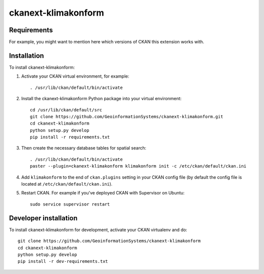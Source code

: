 
=============
ckanext-klimakonform
=============

.. Put a description of your extension here:
   What does it do? What features does it have?
   Consider including some screenshots or embedding a video!


------------
Requirements
------------

For example, you might want to mention here which versions of CKAN this
extension works with.


------------
Installation
------------

To install ckanext-klimakonform:

1. Activate your CKAN virtual environment, for example::

	. /usr/lib/ckan/default/bin/activate

2. Install the ckanext-klimakonform Python package into your virtual environment::

	cd /usr/lib/ckan/default/src
	git clone https://github.com/GeoinformationSystems/ckanext-klimakonform.git
	cd ckanext-klimakonform
	python setup.py develop
	pip install -r requirements.txt

3. Then create the necessary database tables for spatial search::

	. /usr/lib/ckan/default/bin/activate
	paster --plugin=ckanext-klimakonform klimakonform init -c /etc/ckan/default/ckan.ini

4. Add ``klimakonform`` to the end of ``ckan.plugins`` setting in your CKAN config file (by default the config file is located at ``/etc/ckan/default/ckan.ini``).

5. Restart CKAN. For example if you've deployed CKAN with Supervisor on Ubuntu::

	sudo service supervisor restart


----------------------
Developer installation
----------------------

To install ckanext-klimakonform for development, activate your CKAN virtualenv and
do::

    git clone https://github.com/GeoinformationSystems/ckanext-klimakonform
    cd ckanext-klimakonform
    python setup.py develop
    pip install -r dev-requirements.txt
